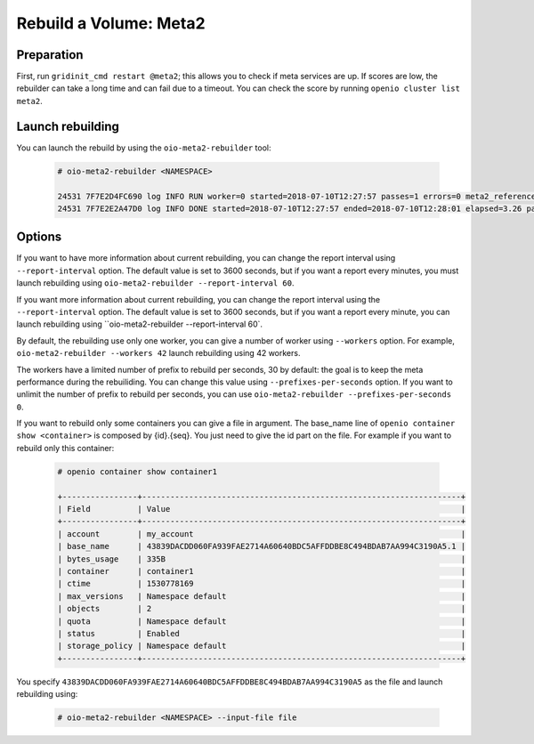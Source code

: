 =======================
Rebuild a Volume: Meta2
=======================

Preparation
~~~~~~~~~~~
First, run ``gridinit_cmd restart @meta2``; this allows you to check if meta services are up.
If scores are low, the rebuilder can take a long time and can fail due to a timeout.
You can check the score by running ``openio cluster list meta2``.

Launch rebuilding
~~~~~~~~~~~~~~~~~

You can  launch the rebuild by using the ``oio-meta2-rebuilder`` tool:

  .. code-block:: console

    # oio-meta2-rebuilder <NAMESPACE>

    24531 7F7E2D4FC690 log INFO RUN worker=0 started=2018-07-10T12:27:57 passes=1 errors=0 meta2_references=1 250.44/s waiting_time=0.00 rebuilder_time=0.00 total_time=0.00 (rebuilder: 100.00%)
    24531 7F7E2E2A47D0 log INFO DONE started=2018-07-10T12:27:57 ended=2018-07-10T12:28:01 elapsed=3.26 passes=99 errors=0 meta2_references=100 30.66/s waiting_time=1.89 rebuilder_time=1.36 (rebuilder: 100.00%)

Options
~~~~~~~

If you want to have more information about current rebuilding, you can change the report interval using ``--report-interval`` option.
The default value is set to 3600 seconds, but if you want a report every minutes, you must launch rebuilding using ``oio-meta2-rebuilder --report-interval 60``.

If you want more information about current rebuilding, you can change the report interval using the ``--report-interval`` option.
The default value is set to 3600 seconds, but if you want a report every minute, you can launch rebuilding using ``oio-meta2-rebuilder --report-interval 60`.

By default, the rebuilding use only one worker, you can give a number of worker using ``--workers`` option.
For example, ``oio-meta2-rebuilder --workers 42`` launch rebuilding using 42 workers.

The workers have a limited number of prefix to rebuild per seconds, 30 by default: the goal is to keep the meta performance during the rebuiliding.
You can change this value using ``--prefixes-per-seconds`` option. If you want to unlimit the number of prefix to rebuild per seconds,
you can use ``oio-meta2-rebuilder --prefixes-per-seconds 0``.

If you want to rebuild only some containers you can give a file in argument.
The base_name line of ``openio container show <container>`` is composed by {id}.{seq}.
You just need to give the id part on the file.
For example if you want to rebuild only this container:

  .. code-block:: console

     # openio container show container1

     +----------------+--------------------------------------------------------------------+
     | Field          | Value                                                              |
     +----------------+--------------------------------------------------------------------+
     | account        | my_account                                                         |
     | base_name      | 43839DACDD060FA939FAE2714A60640BDC5AFFDDBE8C494BDAB7AA994C3190A5.1 |
     | bytes_usage    | 335B                                                               |
     | container      | container1                                                         |
     | ctime          | 1530778169                                                         |
     | max_versions   | Namespace default                                                  |
     | objects        | 2                                                                  |
     | quota          | Namespace default                                                  |
     | status         | Enabled                                                            |
     | storage_policy | Namespace default                                                  |
     +----------------+--------------------------------------------------------------------+


You specify ``43839DACDD060FA939FAE2714A60640BDC5AFFDDBE8C494BDAB7AA994C3190A5`` as the file and launch rebuilding using:

  .. code-block:: console

    # oio-meta2-rebuilder <NAMESPACE> --input-file file
